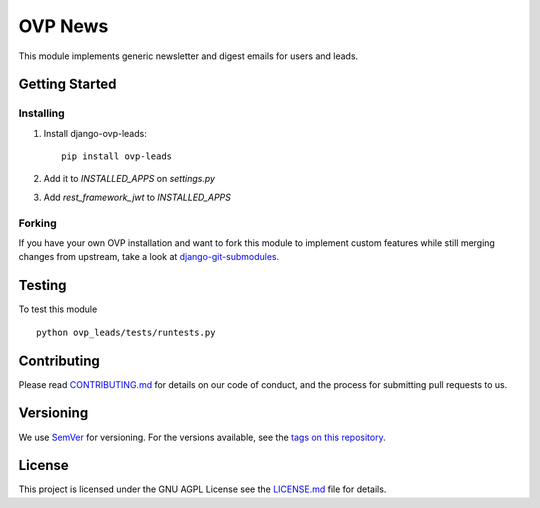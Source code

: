 ==========
OVP News
==========

.. image:: https://img.shields.io/codeship/{uuid}/master.svg?style=flat-square
.. image:: https://img.shields.io/codecov/c/github/OpenVolunteeringPlatform/django-ovp-leads.svg?style=flat-square
  :target: https://codecov.io/gh/OpenVolunteeringPlatform/django-ovp-leads
.. image:: https://img.shields.io/pypi/v/ovp-leads.svg?style=flat-square
  :target: https://pypi.python.org/pypi/ovp-leads/

This module implements generic newsletter and digest emails for users and leads.

Getting Started
---------------
Installing
""""""""""""""
1. Install django-ovp-leads::

    pip install ovp-leads

2. Add it to `INSTALLED_APPS` on `settings.py`

3. Add `rest_framework_jwt` to `INSTALLED_APPS`


Forking
""""""""""""""
If you have your own OVP installation and want to fork this module
to implement custom features while still merging changes from upstream,
take a look at `django-git-submodules <https://github.com/leonardoarroyo/django-git-submodules>`_.

Testing
---------------
To test this module

::

  python ovp_leads/tests/runtests.py

Contributing
---------------
Please read `CONTRIBUTING.md <https://github.com/OpenVolunteeringPlatform/django-ovp-leads/blob/master/CONTRIBUTING.md>`_ for details on our code of conduct, and the process for submitting pull requests to us.

Versioning
---------------
We use `SemVer <http://semver.org/>`_ for versioning. For the versions available, see the `tags on this repository <https://github.com/OpenVolunteeringPlatform/django-ovp-leads/tags>`_. 

License
---------------
This project is licensed under the GNU AGPL License see the `LICENSE.md <https://github.com/OpenVolunteeringPlatform/django-ovp-leads/blob/master/LICENSE.md>`_ file for details.
